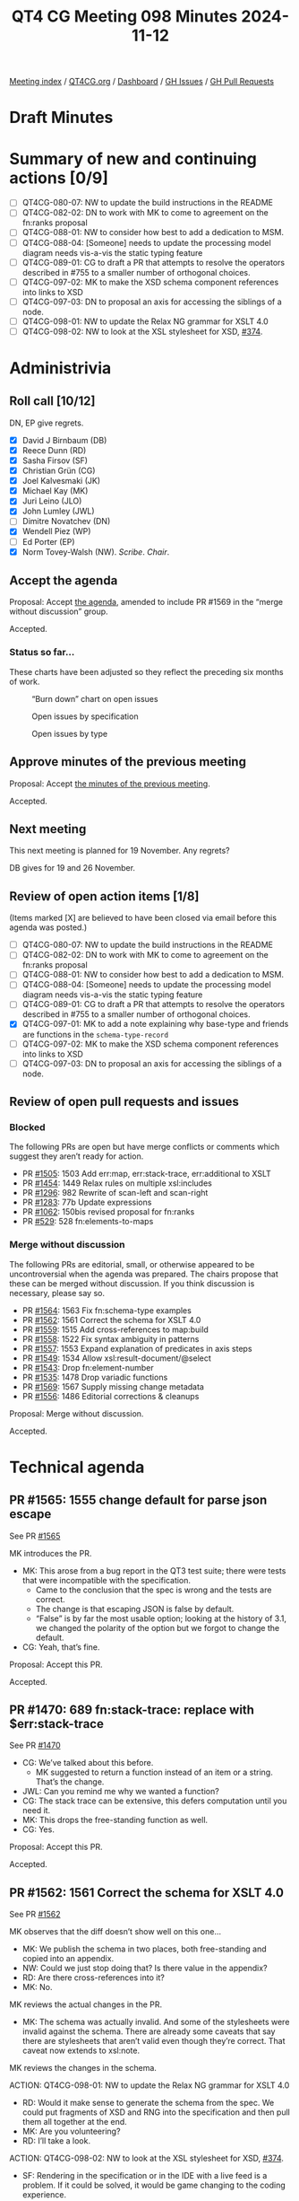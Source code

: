 :PROPERTIES:
:ID:       04428397-FEB5-4889-B3F3-E73B93CF328F
:END:
#+title: QT4 CG Meeting 098 Minutes 2024-11-12
#+author: Norm Tovey-Walsh
#+filetags: :qt4cg:
#+options: html-style:nil h:6 toc:nil
#+html_head: <link rel="stylesheet" type="text/css" href="/meeting/css/htmlize.css"/>
#+html_head: <link rel="stylesheet" type="text/css" href="../../../css/style.css"/>
#+html_head: <link rel="shortcut icon" href="/img/QT4-64.png" />
#+html_head: <link rel="apple-touch-icon" sizes="64x64" href="/img/QT4-64.png" type="image/png" />
#+html_head: <link rel="apple-touch-icon" sizes="76x76" href="/img/QT4-76.png" type="image/png" />
#+html_head: <link rel="apple-touch-icon" sizes="120x120" href="/img/QT4-120.png" type="image/png" />
#+html_head: <link rel="apple-touch-icon" sizes="152x152" href="/img/QT4-152.png" type="image/png" />
#+options: author:nil email:nil creator:nil timestamp:nil
#+startup: showall

[[../][Meeting index]] / [[https://qt4cg.org][QT4CG.org]] / [[https://qt4cg.org/dashboard][Dashboard]] / [[https://github.com/qt4cg/qtspecs/issues][GH Issues]] / [[https://github.com/qt4cg/qtspecs/pulls][GH Pull Requests]]

#+TOC: headlines 6

* Draft Minutes
:PROPERTIES:
:unnumbered: t
:CUSTOM_ID: minutes
:END:

* Summary of new and continuing actions [0/9]
:PROPERTIES:
:unnumbered: t
:CUSTOM_ID: new-actions
:END:

+ [ ] QT4CG-080-07: NW to update the build instructions in the README
+ [ ] QT4CG-082-02: DN to work with MK to come to agreement on the fn:ranks proposal
+ [ ] QT4CG-088-01: NW to consider how best to add a dedication to MSM.
+ [ ] QT4CG-088-04: [Someone] needs to update the processing model diagram needs vis-a-vis the static typing feature
+ [ ] QT4CG-089-01: CG to draft a PR that attempts to resolve the operators described in #755 to a smaller number of orthogonal choices.
+ [ ] QT4CG-097-02: MK to make the XSD schema component references into links to XSD
+ [ ] QT4CG-097-03: DN to proposal an axis for accessing the siblings of a node.
+ [ ] QT4CG-098-01: NW to update the Relax NG grammar for XSLT 4.0
+ [ ] QT4CG-098-02: NW to look at the XSL stylesheet for XSD, [[https://github.com/qt4cg/qtspecs/issues/374][#374]].

* Administrivia
:PROPERTIES:
:CUSTOM_ID: administrivia
:END:

** Roll call [10/12]
:PROPERTIES:
:CUSTOM_ID: roll-call
:END:

DN, EP give regrets.

+ [X] David J Birnbaum (DB)
+ [X] Reece Dunn (RD)
+ [X] Sasha Firsov (SF)
+ [X] Christian Grün (CG)
+ [X] Joel Kalvesmaki (JK)
+ [X] Michael Kay (MK)
+ [X] Juri Leino (JLO)
+ [X] John Lumley (JWL)
+ [ ] Dimitre Novatchev (DN)
+ [X] Wendell Piez (WP)
+ [ ] Ed Porter (EP)
+ [X] Norm Tovey-Walsh (NW). /Scribe/. /Chair/.

** Accept the agenda
:PROPERTIES:
:CUSTOM_ID: agenda
:END:

Proposal: Accept [[../../agenda/2024/11-12.html][the agenda]], amended to include PR #1569 in the “merge without
discussion” group.

Accepted.

*** Status so far…
:PROPERTIES:
:CUSTOM_ID: so-far
:END:

These charts have been adjusted so they reflect the preceding six months of work.

#+CAPTION: “Burn down” chart on open issues
#+NAME:   fig:open-issues
[[./issues-open-2024-11-12.png]]

#+CAPTION: Open issues by specification
#+NAME:   fig:open-issues-by-spec
[[./issues-by-spec-2024-11-12.png]]

#+CAPTION: Open issues by type
#+NAME:   fig:open-issues-by-type
[[./issues-by-type-2024-11-12.png]]

** Approve minutes of the previous meeting
:PROPERTIES:
:CUSTOM_ID: approve-minutes
:END:

Proposal: Accept [[../../minutes/2024/11-05.html][the minutes of the previous meeting]].

Accepted.

** Next meeting
:PROPERTIES:
:CUSTOM_ID: next-meeting
:END:

This next meeting is planned for 19 November. Any regrets?

DB gives for 19 and 26 November.

** Review of open action items [1/8]
:PROPERTIES:
:CUSTOM_ID: open-actions
:END:

(Items marked [X] are believed to have been closed via email before
this agenda was posted.)

+ [ ] QT4CG-080-07: NW to update the build instructions in the README
+ [ ] QT4CG-082-02: DN to work with MK to come to agreement on the fn:ranks proposal
+ [ ] QT4CG-088-01: NW to consider how best to add a dedication to MSM.
+ [ ] QT4CG-088-04: [Someone] needs to update the processing model diagram needs vis-a-vis the static typing feature
+ [ ] QT4CG-089-01: CG to draft a PR that attempts to resolve the operators described in #755 to a smaller number of orthogonal choices.
+ [X] QT4CG-097-01: MK to add a note explaining why base-type and friends are functions in the ~schema-type-record~
+ [ ] QT4CG-097-02: MK to make the XSD schema component references into links to XSD
+ [ ] QT4CG-097-03: DN to proposal an axis for accessing the siblings of a node.

** Review of open pull requests and issues
:PROPERTIES:
:CUSTOM_ID: open-pull-requests
:END:

*** Blocked
:PROPERTIES:
:CUSTOM_ID: blocked
:END:

The following PRs are open but have merge conflicts or comments which
suggest they aren’t ready for action.

+ PR [[https://qt4cg.org/dashboard/#pr-1505][#1505]]: 1503 Add err:map, err:stack-trace, err:additional to XSLT
+ PR [[https://qt4cg.org/dashboard/#pr-1454][#1454]]: 1449 Relax rules on multiple xsl:includes
+ PR [[https://qt4cg.org/dashboard/#pr-1296][#1296]]: 982 Rewrite of scan-left and scan-right
+ PR [[https://qt4cg.org/dashboard/#pr-1283][#1283]]: 77b Update expressions
+ PR [[https://qt4cg.org/dashboard/#pr-1062][#1062]]: 150bis revised proposal for fn:ranks
+ PR [[https://qt4cg.org/dashboard/#pr-529][#529]]: 528 fn:elements-to-maps

*** Merge without discussion
:PROPERTIES:
:CUSTOM_ID: merge-without-discussion
:END:

The following PRs are editorial, small, or otherwise appeared to be
uncontroversial when the agenda was prepared. The chairs propose that
these can be merged without discussion. If you think discussion is
necessary, please say so.

+ PR [[https://qt4cg.org/dashboard/#pr-1564][#1564]]: 1563 Fix fn:schema-type examples
+ PR [[https://qt4cg.org/dashboard/#pr-1562][#1562]]: 1561 Correct the schema for XSLT 4.0
+ PR [[https://qt4cg.org/dashboard/#pr-1559][#1559]]: 1515 Add cross-references to map:build
+ PR [[https://qt4cg.org/dashboard/#pr-1558][#1558]]: 1522 Fix syntax ambiguity in patterns
+ PR [[https://qt4cg.org/dashboard/#pr-1557][#1557]]: 1553 Expand explanation of predicates in axis steps
+ PR [[https://qt4cg.org/dashboard/#pr-1549][#1549]]: 1534 Allow xsl:result-document/@select
+ PR [[https://qt4cg.org/dashboard/#pr-1543][#1543]]: Drop fn:element-number
+ PR [[https://qt4cg.org/dashboard/#pr-1535][#1535]]: 1478 Drop variadic functions
+ PR [[https://qt4cg.org/dashboard/#pr-1569][#1569]]: 1567 Supply missing change metadata
+ PR [[https://qt4cg.org/dashboard/#pr-1556][#1556]]: 1486 Editorial corrections & cleanups

Proposal: Merge without discussion.

Accepted.

* Technical agenda
:PROPERTIES:
:CUSTOM_ID: technical-agenda
:END:

** PR #1565: 1555 change default for parse json escape
:PROPERTIES:
:CUSTOM_ID: pr-1565
:END:
See PR [[https://qt4cg.org/dashboard/#pr-1565][#1565]]

MK introduces the PR.

+ MK: This arose from a bug report in the QT3 test suite; there were tests that
  were incompatible with the specification.
  + Came to the conclusion that the spec is wrong and the tests are correct.
  + The change is that escaping JSON is false by default.
  + “False” is by far the most usable option; looking at the history of 3.1, we
    changed the polarity of the option but we forgot to change the default.
+ CG: Yeah, that’s fine.

Proposal: Accept this PR.

Accepted.

** PR #1470: 689 fn:stack-trace: replace with $err:stack-trace
:PROPERTIES:
:CUSTOM_ID: pr-1470
:END:
See PR [[https://qt4cg.org/dashboard/#pr-1470][#1470]]

+ CG: We’ve talked about this before.
  + MK suggested to return a function instead of an item or a string. That’s the
    change.
+ JWL: Can you remind me why we wanted a function?
+ CG: The stack trace can be extensive, this defers computation until you need
  it.
+ MK: This drops the free-standing function as well.
+ CG: Yes.

Proposal: Accept this PR.

Accepted.

** PR #1562: 1561 Correct the schema for XSLT 4.0
:PROPERTIES:
:CUSTOM_ID: pr-1562
:END:
See PR [[https://qt4cg.org/dashboard/#pr-1562][#1562]]

MK observes that the diff doesn’t show well on this one…

+ MK: We publish the schema in two places, both free-standing and copied into an appendix.
+ NW: Could we just stop doing that? Is there value in the appendix?
+ RD: Are there cross-references into it?
+ MK: No.

MK reviews the actual changes in the PR.

+ MK: The schema was actually invalid. And some of the stylesheets were invalid
  against the schema. There are already some caveats that say there are
  stylesheets that aren’t valid even though they’re correct. That caveat now
  extends to xsl:note.

MK reviews the changes in the schema.

ACTION: QT4CG-098-01: NW to update the Relax NG grammar for XSLT 4.0

+ RD: Would it make sense to generate the schema from the spec. We could put
  fragments of XSD and RNG into the specification and then pull them all
  together at the end.
+ MK: Are you volunteering?
+ RD: I’ll take a look.

ACTION: QT4CG-098-02: NW to look at the XSL stylesheet for XSD, [[https://github.com/qt4cg/qtspecs/issues/374][#374]].

+ SF: Rendering in the specification or in the IDE with a live feed is a
  problem. If it could be solved, it would be game changing to the coding
  experience.

Proposal: Accept this PR.

Accepted.

** PR #1560: 1548 Clarify default for xsl:output/@indent
:PROPERTIES:
:CUSTOM_ID: pr-1560
:END:
See PR [[https://qt4cg.org/dashboard/#pr-1560][#1560]]

+ MK: The serialization doesn’t define the defaults, that’s up to the host language.
  + I found that XSLT didn’t define a default for indent. This PR fixes that.
  + It also adds a couple of section numbers, which messes with the diff.
  + And in a few places ~json~ and ~adaptive~ serialization weren’t mentioned.
+ MK: All of the prose about defaults for parameters has been moved into a new
  section.
  + … The only change is to the indent parameter which now says the default is
    “yes” for HTML and XHTML and “no” everywhere else.

Some discussion of how the diffs are constructed.

Proposal: Accept this PR.

Accepted.

** PR #1558: 1522 Fix syntax ambiguity in patterns
:PROPERTIES:
:CUSTOM_ID: pr-1558
:END:
See PR [[https://qt4cg.org/dashboard/#pr-1558][#1558]]

+ MK: This is an ambiguity in the XSLT pattern syntax that JWL identified.
  + The solution was to remove ~FunctionCallP~ in ~RootedPath~ because it only
    gives an option you can get to directly (introducing an ambiguity).

Proposal: Accept this PR.

Accepted.

** PR #1546: 1538 Add XSLT support for json-lines
:PROPERTIES:
:CUSTOM_ID: pr-1546
:END:
See PR [[https://qt4cg.org/dashboard/#pr-1546][#1546]]

+ MK: This adds ~json-lines~ to the XSLT spec, the bulk of the work is in the
  Serialization specification and we’ve already accepted it.
  + … It adds it as an option in various places and makes a brief mention of
    what it does.
+ JLO: Is it possible to unify the XSLT and XQuery serialization parameters?
+ MK: I think moving things into the Serialization specification has refactored
  about as far as we can.
  + … There are some differences that have nothing to do with XQuery.
+ JLO: Is there a way for a user to find out what the current, actual values
  are? The system that XQuery is running in will override some of those
  defaults.
+ MK: You can override defaults via an API. And the API can also discover what
  your current settings are.
  + … There’s no way to ask in XSLT or XQuery code what the current settings
    are. I’m not quite sure why you’d want to know.

Proposal: Accept this PR.

Accepted.

** PR #1544: Allow (some) self-references in global variables
:PROPERTIES:
:CUSTOM_ID: pr-1544
:END:
See PR [[https://qt4cg.org/dashboard/#pr-1544][#1544]]

+ MK: This mimics in XSLT a change that was made to XQuery.
  + … The spec had said that a global variable isn’t visible in its own declaration.
  + … It is now visible, but trivial self references are disallowed by circularity rules.
  + … There’s an example where self-reference does make sense, for example, a
    recursive inline function.
+ MK: This removes an unnecessary restriction.
+ JWL: Is this only the case with function-valued global variables? Can you do
  it with any other kind?
+ MK: You could do it with maps.
+ JWL: That’s effectively a function…
+ JLO: If it really only applies to functions, should we say that?

Proposal: Accept this PR.

Accepted.

** PR #1454: 1449 Relax rules on multiple xsl:includes
:PROPERTIES:
:CUSTOM_ID: pr-1454
:END:
See PR [[https://qt4cg.org/dashboard/#pr-1454][#1454]]

+ MK: We did take a look at it once before.
  + … In the past, having circular includes was an error.
  + … That meant you couldn’t write stylesheets that simply included everything
    they depended on because you’d get circularities.
  + … This change says that if you have xsl:includes at the same level, we
    ignore the duplicates. Only the first one counts.
  + … Duplicates includes the entry point at the stylesheet level.
+ MK: There is an edge case where this gives you an incompatibility. 
  + … In 3.0 a circularity is an error but a “diamond” isn’t. A diamond where
    both B and C include D would usually lead to an error because it would
    include two templates or functions with the same name.
  + … In the rare case where an included module only contains template rules
    without names then you’d get two copies and next-match would go to the next.
+ JLO: Is there some kind of scoping mechanism? Can the output change when
  xsl:includes are inserted at different levels? Can you have different
  variables if they’re at different levels?
+ MK: No. All the declarations are global to a package. They’re import
  precedence only depends on the level. The order of tebmplate rules could be
  different which matters if you haven’t specified priority.
+ JLO: Shouldn’t we say that also the last one wins?
+ MK: In some ways, yes, but that doesn’t work with static variables because
  it’s the first one that counts. And you can only reference it in a static
  declaration that comes after it. So you wouldn’t know if the include you’d
  already read was the last one.
  + … The evaluation of static expressions is assumed to be serializable. That
    sort of preprocessing stage has to be sequential and you have to know when
    it’s the first.
+ JLO: Are those includes at the same level turned into a flat list?
+ MK: You’re processing your source hierarchically. For static variables and
  expressions, you work hierarchically. If you reach an xsl:include, you read it
  immediately, and any variables it contains are avialable anywhere after that
  include. It’s sort of flattened.
+ WP: I think that the edge case that we’re worried about is *really* out there
  on the edge. I think the current behavior might really be considered a bug.
+ MK: We’ll find out in time!

Some further discussion of includes and nesting and static variables.

Proposal: Accept this PR.

Accepted.

* Any other business
:PROPERTIES:
:CUSTOM_ID: any-other-business
:END:

JWL shows a demo of hyperlinking the grammar.

+ JWL: As a consequence of building the iXML grammars, I now have hyperlinked
  grammars.
  + … Going from the nonterminal to its definition is easy.
  + … What I can do now is, for a given rule, show you all the rules that
    reference it!
  + … I can probably reduce this to a little bit of JavaScript.
+ MK: I’d love to get rid of the stuff in the current spec where you have to tag
  the most important occurence of a rule with an ID. I’d love to automate that.
+ NW: I’d be happy to try to get something like this in the specification.

CG wonders if we can talk about EXPath.

Some discussion of the state of expath.org.

+ NW: Should we follow up in the issue about which ones we want to maintain.
+ JWL: They’re not terribly complex. But archive was never satisfactorily finished.
  + … And the http-client one is a lot more complex.
+ MK: The file and binary ones should be fairly straight-forward.
+ MK: Should support for the binary functions be intrinsic in our specifications?
  + … File is harder because it depends on non-determinism.
+ JWL: There are only about 15 functions.
+ JLO: What I get as feedback from other implementors is that there are too many
  functions and everything is part of the spec. The spec alone is not enough, what about 
  the repo and the test steps?
  + … Would it have been better to have a CSV module, for example?
+ MK: Should the spec should be logically modular, and should it be editorially
  modular, are separable questions.
+ CG: If we want to have future versions of the file and binary modules, we need
  to extract them from the current solution and publish them here.
  + But it doesn’t have to be part of 4.0.
+ RD: We talked in the past about things like packaging and that sort of thing.
  This seems like it fits into that. Is the package spec in XQuery or XPath?
+ JLO: That’s XPath.
+ RD: So there’s a question of how we specify this? Do we publish them as notes,
  as full specifications, etc.
+ WP: I think that merging them in is probably a good thing. But with respect to
  how that bears on complexity and implementability is maybe a separate issue.

* Adjourned
:PROPERTIES:
:CUSTOM_ID: adjourned
:END:

